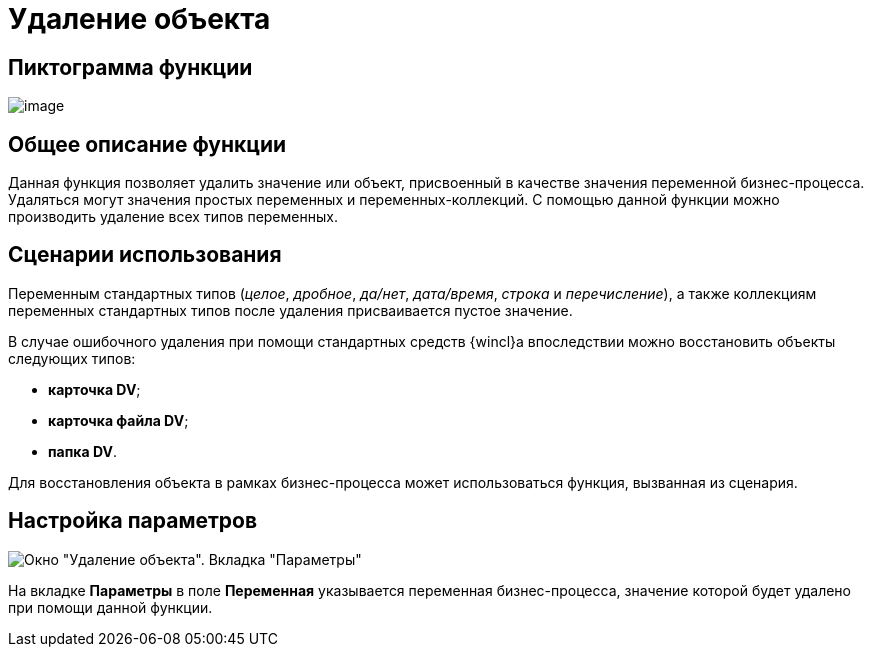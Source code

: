 = Удаление объекта

== Пиктограмма функции

image:buttons/Function_Delete_Object.png[image]

== Общее описание функции

Данная функция позволяет удалить значение или объект, присвоенный в качестве значения переменной бизнес-процесса. Удаляться могут значения простых переменных и переменных-коллекций. С помощью данной функции можно производить удаление всех типов переменных.

== Сценарии использования

Переменным стандартных типов (_целое_, _дробное_, _да/нет_, _дата/время_, _строка_ и _перечисление_), а также коллекциям переменных стандартных типов после удаления присваивается пустое значение.

В случае ошибочного удаления при помощи стандартных средств {wincl}а впоследствии можно восстановить объекты следующих типов:

* *карточка DV*;
* *карточка файла DV*;
* *папка DV*.

Для восстановления объекта в рамках бизнес-процесса может использоваться функция, вызванная из сценария.

== Настройка параметров

image::Parameters_Delete_Object.png[Окно "Удаление объекта". Вкладка "Параметры"]

На вкладке *Параметры* в поле *Переменная* указывается переменная бизнес-процесса, значение которой будет удалено при помощи данной функции.
